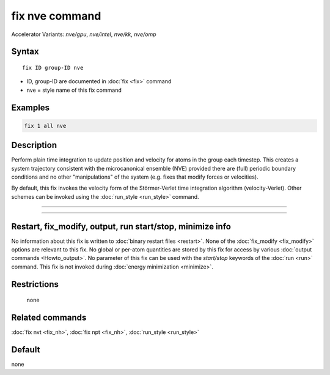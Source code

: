 .. index:: fix nve
.. index:: fix nve/gpu
.. index:: fix nve/intel
.. index:: fix nve/kk
.. index:: fix nve/omp

fix nve command
===============

Accelerator Variants: *nve/gpu*, *nve/intel*, *nve/kk*, *nve/omp*

Syntax
""""""

.. parsed-literal::

   fix ID group-ID nve

* ID, group-ID are documented in :doc:`fix <fix>` command
* nve = style name of this fix command

Examples
""""""""

.. code-block:: LAMMPS

   fix 1 all nve

Description
"""""""""""

Perform plain time integration to update position and velocity for
atoms in the group each timestep.  This creates a system trajectory
consistent with the microcanonical ensemble (NVE) provided there
are (full) periodic boundary conditions and no other "manipulations"
of the system (e.g. fixes that modify forces or velocities).

By default, this fix invokes the velocity form of the
Störmer-Verlet time integration algorithm (velocity-Verlet). Other schemes
can be invoked using the :doc:`run_style <run_style>` command.

----------

.. Include:: accel_styles.rst

----------

Restart, fix_modify, output, run start/stop, minimize info
"""""""""""""""""""""""""""""""""""""""""""""""""""""""""""

No information about this fix is written to :doc:`binary restart files <restart>`.  None of the :doc:`fix_modify <fix_modify>` options
are relevant to this fix.  No global or per-atom quantities are stored
by this fix for access by various :doc:`output commands <Howto_output>`.
No parameter of this fix can be used with the *start/stop* keywords of
the :doc:`run <run>` command.  This fix is not invoked during :doc:`energy minimization <minimize>`.

Restrictions
""""""""""""
 none

Related commands
""""""""""""""""

:doc:`fix nvt <fix_nh>`, :doc:`fix npt <fix_nh>`, :doc:`run_style <run_style>`

Default
"""""""

none
